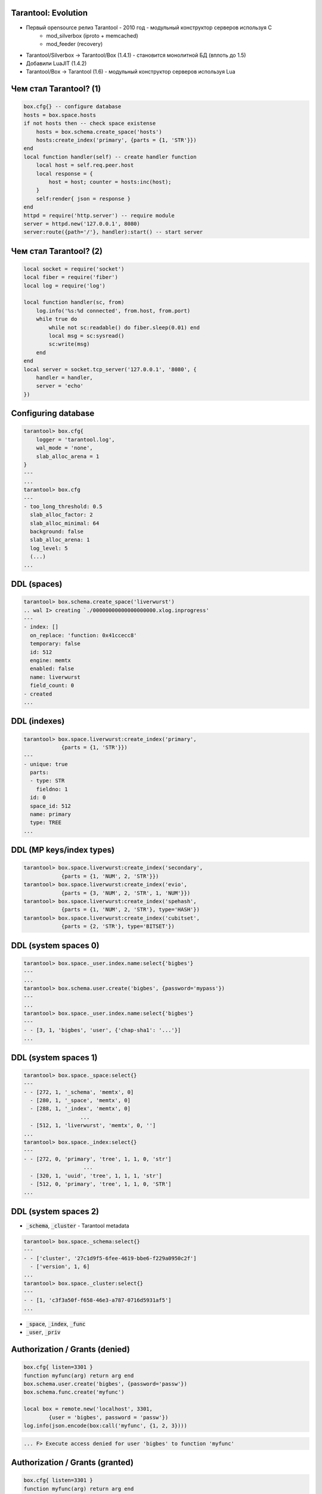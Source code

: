 ===============================================================================
                           Tarantool: Evolution
===============================================================================

* Первый opensource релиз Tarantool - 2010 год - модульный конструктор серверов используя C
    - mod_silverbox (iproto + memcached)
    - mod_feeder (recovery)
* Tarantool/Silverbox -> Tarantool/Box (1.4.1) - становится монолитной БД (вплоть до 1.5)
* Добавили LuaJIT (1.4.2)
* Tarantool/Box -> Tarantool (1.6) - модульный конструктор серверов используя Lua

===============================================================================
                        Чем стал Tarantool? (1)
===============================================================================

.. code:: lua

    box.cfg{} -- configure database
    hosts = box.space.hosts
    if not hosts then -- check space existense
        hosts = box.schema.create_space('hosts')
        hosts:create_index('primary', {parts = {1, 'STR'}})
    end
    local function handler(self) -- create handler function
        local host = self.req.peer.host
        local response = {
            host = host; counter = hosts:inc(host);
        }
        self:render{ json = response }
    end
    httpd = require('http.server') -- require module
    server = httpd.new('127.0.0.1', 8080)
    server:route({path='/'}, handler):start() -- start server

===============================================================================
                        Чем стал Tarantool? (2)
===============================================================================

.. code:: lua

    local socket = require('socket')
    local fiber = require('fiber')
    local log = require('log')

    local function handler(sc, from)
        log.info('%s:%d connected', from.host, from.port)
        while true do
            while not sc:readable() do fiber.sleep(0.01) end
            local msg = sc:sysread()
            sc:write(msg)
        end
    end
    local server = socket.tcp_server('127.0.0.1', '8080', {
        handler = handler,
        server = 'echo'
    })

===============================================================================
                        Configuring database
===============================================================================

.. code:: lua

    tarantool> box.cfg{
        logger = 'tarantool.log',
        wal_mode = 'none',
        slab_alloc_arena = 1
    }
    ---
    ...
    tarantool> box.cfg
    ---
    - too_long_threshold: 0.5
      slab_alloc_factor: 2
      slab_alloc_minimal: 64
      background: false
      slab_alloc_arena: 1
      log_level: 5
      (...)
    ...

===============================================================================
                               DDL (spaces)
===============================================================================

.. code:: lua

    tarantool> box.schema.create_space('liverwurst')
    .. wal I> creating `./00000000000000000000.xlog.inprogress'
    ---
    - index: []
      on_replace: 'function: 0x41ccecc8'
      temporary: false
      id: 512
      engine: memtx
      enabled: false
      name: liverwurst
      field_count: 0
    - created
    ...

===============================================================================
                                 DDL (indexes)
===============================================================================

.. code:: lua

    tarantool> box.space.liverwurst:create_index('primary',
                {parts = {1, 'STR'}})
    ---
    - unique: true
      parts:
      - type: STR
        fieldno: 1
      id: 0
      space_id: 512
      name: primary
      type: TREE
    ...

===============================================================================
                          DDL (MP keys/index types)
===============================================================================

.. code:: lua

    tarantool> box.space.liverwurst:create_index('secondary',
                {parts = {1, 'NUM', 2, 'STR'}})
    tarantool> box.space.liverwurst:create_index('evio',
                {parts = {3, 'NUM', 2, 'STR', 1, 'NUM'}})
    tarantool> box.space.liverwurst:create_index('spehash',
                {parts = {1, 'NUM', 2, 'STR'}, type='HASH'})
    tarantool> box.space.liverwurst:create_index('cubitset',
                {parts = {2, 'STR'}, type='BITSET'})

===============================================================================
                            DDL (system spaces 0)
===============================================================================

.. code:: lua

    tarantool> box.space._user.index.name:select{'bigbes'}
    ---
    ...
    tarantool> box.schema.user.create('bigbes', {password='mypass'})
    ---
    ...
    tarantool> box.space._user.index.name:select{'bigbes'}
    ---
    - - [3, 1, 'bigbes', 'user', {'chap-sha1': '...'}]
    ...

===============================================================================
                            DDL (system spaces 1)
===============================================================================

.. code:: lua

    tarantool> box.space._space:select{}
    ---
    - - [272, 1, '_schema', 'memtx', 0]
      - [280, 1, '_space', 'memtx', 0]
      - [288, 1, '_index', 'memtx', 0]
                      ...
      - [512, 1, 'liverwurst', 'memtx', 0, '']
    ...
    tarantool> box.space._index:select{}
    ---
    - - [272, 0, 'primary', 'tree', 1, 1, 0, 'str']
                       ...
      - [320, 1, 'uuid', 'tree', 1, 1, 1, 'str']
      - [512, 0, 'primary', 'tree', 1, 1, 0, 'STR']
    ...

===============================================================================
                             DDL (system spaces 2)
===============================================================================

* :code:`_schema`, :code:`_cluster` - Tarantool metadata

.. code:: lua

    tarantool> box.space._schema:select{}
    ---
    - - ['cluster', '27c1d9f5-6fee-4619-bbe6-f229a0950c2f']
      - ['version', 1, 6]
    ...
    tarantool> box.space._cluster:select{}
    ---
    - - [1, 'c3f3a50f-f658-46e3-a787-0716d5931af5']
    ...

* :code:`_space`, :code:`_index`, :code:`_func`
* :code:`_user`, :code:`_priv`

===============================================================================
                       Authorization / Grants (denied)
===============================================================================

.. code:: lua

    box.cfg{ listen=3301 }
    function myfunc(arg) return arg end
    box.schema.user.create('bigbes', {password='passw'})
    box.schema.func.create('myfunc')

    local box = remote.new('localhost', 3301,
            {user = 'bigbes', password = 'passw'})
    log.info(json.encode(box:call('myfunc', {1, 2, 3})))

.. code:: lua

    ... F> Execute access denied for user 'bigbes' to function 'myfunc'

===============================================================================
                       Authorization / Grants (granted)
===============================================================================

.. code:: lua

    box.cfg{ listen=3301 }
    function myfunc(arg) return arg end
    box.schema.user.create('bigbes', {password='passw'})
    box.schema.func.create('myfunc')
    box.schema.user.grant('bigbes', 'execute', 'function', 'myfunc')

    local box = remote.new('localhost', 3301,
                           {user = 'bigbes', password = 'passw'})
    log.info(json.encode(box:call('myfunc', {1, 2, 3})))

.. code:: lua

    ... I> [[1, 2, 3]]

===============================================================================
                            Authorization / Grants
===============================================================================

:code:`box.schema.user.grant(who, types, object, name)`
:code:`box.schema.user.grant(who, types, 'universe')`

* Who: :code:`role` (MySQL-like roles), :code:`user`
* Objects: :code:`space`, :code:`functions` and special :code:`universe`
* Types for spaces/universe: :code:`read`, :code:`write`
* Types for functions/universe: :code:`execute`

===============================================================================
                                Persistence
===============================================================================

* Write Ahead Logging
* Snapshots + :code:`snapshot_daemon`

.. code:: bash

    $ ls -al *.{xlog,snap}
    00000000000000000000.snap
    00000000000000000050.xlog
    00000000000000000100.xlog
    00000000000000000150.xlog
    00000000000000000150.snap

===============================================================================
                                Master-Master Replication (Config)
===============================================================================

.. code:: bash

    $ cat master1/master.lua
        require('console').listen(3305)
        box.cfg { listen = 3301 }
        test = box.schema.create_space('test')
        test:create_index('primary', { parts = {1, 'STR'} })
        box.schema.user.create('bigbes', {password = 'pass'})
        box.schema.user.grant('bigbes','read,write,execute','universe')
        require('fiber').sleep(10)
        box.cfg{replication_source='tcp://bigbes:pass@localhost:3302'}

    $ cat master2/master.lua
        require('console').listen(3307)
        box.cfg { listen = 3302,
          replication_source='tcp://bigbes:pass@localhost:3301'}
        require('fiber').sleep(10)
        test = box.schema.test

===============================================================================
                                Replication (Config)
===============================================================================

.. code:: bash

    $ echo 'test:insert{"lalka", 2, 3}' | nc localhost 3307
    - ['lalka', 2, 3]
    $ echo 'test:select{}' | nc localhost 3305
    - - ['lalka', 2, 3]
    $ echo 'test:insert{"lalochka", 2, 3}' | nc localhost 3305
    - ['lalochka', 2, 3]
    $ echo 'test:select{}' | nc localhost 3307
    - - ['lalka', 2, 3]
      - ['lalochka', 2, 3]
    $ echo 'test:select{}' | nc localhost 3305
    - - ['lalka', 2, 3]
      - ['lalochka', 2, 3]

===============================================================================
                                  MsgPack
===============================================================================

* это как BSON, но компактный и быстрый
* schema-less хранение документов
* ~ на 30 % компактнее чем Tarantool 1.5
* хранение данных без преобразования

===============================================================================
                                     DML
===============================================================================

.. code:: lua

    -- store documents
    tarantool> box.space.liverwurst:insert{
        935, 'blikh@corp.mail.ru',
            {gender='male', height=183, smoker=true},
            {100500, 'horse', 'chair', 28, false}
    }
    ---
    - [935, 'blikh@corp.mail.ru',
            {'gender': 'male', 'height': 183, 'smoker': true},
            [100500, 'horse', 'chair', 28, false]
    ]
    ...


===============================================================================
                                 DiskStore
===============================================================================

Использует быструю библиотеку **Sophia**, написанную Дмитрием Симоненко

* https://github.com/pmwkaa/sophia
* http://sphia.org/benchmarks.html

.. code:: lua

    space = box.schema.create_space('test',
            { engine = 'sophia', id = 100 })
    index = space:create_index('primary',
            { type = 'tree', parts = {1, 'num'} })


===============================================================================
                              Transactions
===============================================================================

* lock-free, wait-free
* нельзя yeild'ится внутри транзакции
* multi-space

.. code:: lua

    box.begin()
    money = 1.00
    box.space.test:update({999}, {{'-', 3, money}})
    box.space.test:update({1000}, {{'+', 3, money}})
    box.commit()

===============================================================================
                        One Port to Rule em All
===============================================================================

.. code:: lua

    tarantool> box.cfg{ listen = 3301 }
    -- iproto, replication, semi-admin

.. image:: ring.png
    :align: center
    :scale: 65%


===============================================================================
                         Инфраструктура (Часть 1)
===============================================================================

* Тестовая система. (Functional/Unit testing)
* Нагрузочное параллельное тестирование
* YCSB Benchmarks
* Code Review


.. image:: qa.png
    :align: center
    :scale: 80%

===============================================================================
                         Инфраструктура (Часть 2)
===============================================================================

* Во главе Buildbot (http://build.tarantool.org)
* Сборка Stable + Master
* RPM (CentOS/RedHat, Fedora) - rpmbuild + mock
* DEB (Debian, Ubuntu) - debootstrap + shell scripts
* Gentoo, FreeBSD, ArchLinux, OS X, ..

===============================================================================
                         Как с нами работать?
===============================================================================

* python: http://github.com/tarantool/tarantool-python/
* php:    http://github.com/tarantool/tarantool-php/
* perl:   http://search.cpan.org/~unera/DR-Tarantool-0.44/
* java:   http://dgreenru.gihub.io/tarantool-java/
* C:      http://github.com/tarantool/tarantool-c/
    * Пример - http://github.com/tarantool/nosqlbench


===============================================================================
                         Примеры библиотек
===============================================================================

* http://try.tarantool.org: https://github.com/tarantool/try

* Queue: https://github.com/tarantool/queue-collection
* HTTP: https://github.com/tarantool/http
* Expires: https://github.com/tarantool/expirationd

===============================================================================
                              Миграция с 1.5
===============================================================================

Utility: https://github.com/tarantool/compat-flow

.. image:: migration.jpg
    :align: center
    :scale: 65%

===============================================================================
                              Спасибо!
===============================================================================

.. image:: ending.jpg
    :align: center
    :scale: 90%

